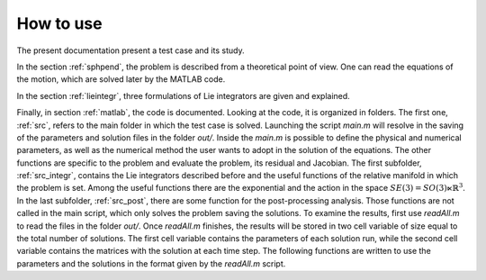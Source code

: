 .. _howto:

===========
How to use
===========

The present documentation present a test case and its study.

In the section :ref:`sphpend`, the problem is described from a theoretical point of view.
One can read the equations of the motion, which are solved later by the MATLAB code.

In the section :ref:`lieintegr`, three formulations of Lie integrators are given and explained.

Finally, in section :ref:`matlab`, the code is documented.
Looking at the code, it is organized in folders.
The first one, :ref:`src`, refers to the main folder in which the test case is solved.
Launching the script `main.m` will resolve in the saving of the parameters and solution files in the folder `out/`.
Inside the `main.m` is possible to define the physical and numerical parameters, as well as the numerical method the user wants to adopt in the solution of the equations.
The other functions are specific to the problem and evaluate the problem, its residual and Jacobian.
The first subfolder, :ref:`src_integr`, contains the Lie integrators described before and the useful functions of the relative manifold in which the problem is set.
Among the useful functions there are the exponential and the action in the space :math:`SE(3)=SO(3)\ltimes\mathbb{R}^3`.
In the last subfolder, :ref:`src_post`, there are some function for the post-processing analysis.
Those functions are not called in the main script, which only solves the problem saving the solutions.
To examine the results, first use `readAll.m` to read the files in the folder `out/`.
Once `readAll.m` finishes, the results will be stored in two cell variable of size equal to the total number of solutions.
The first cell variable contains the parameters of each solution run, while the second cell variable contains the matrices with the solution at each time step.
The following functions are written to use the parameters and the solutions in the format given by the `readAll.m` script.
